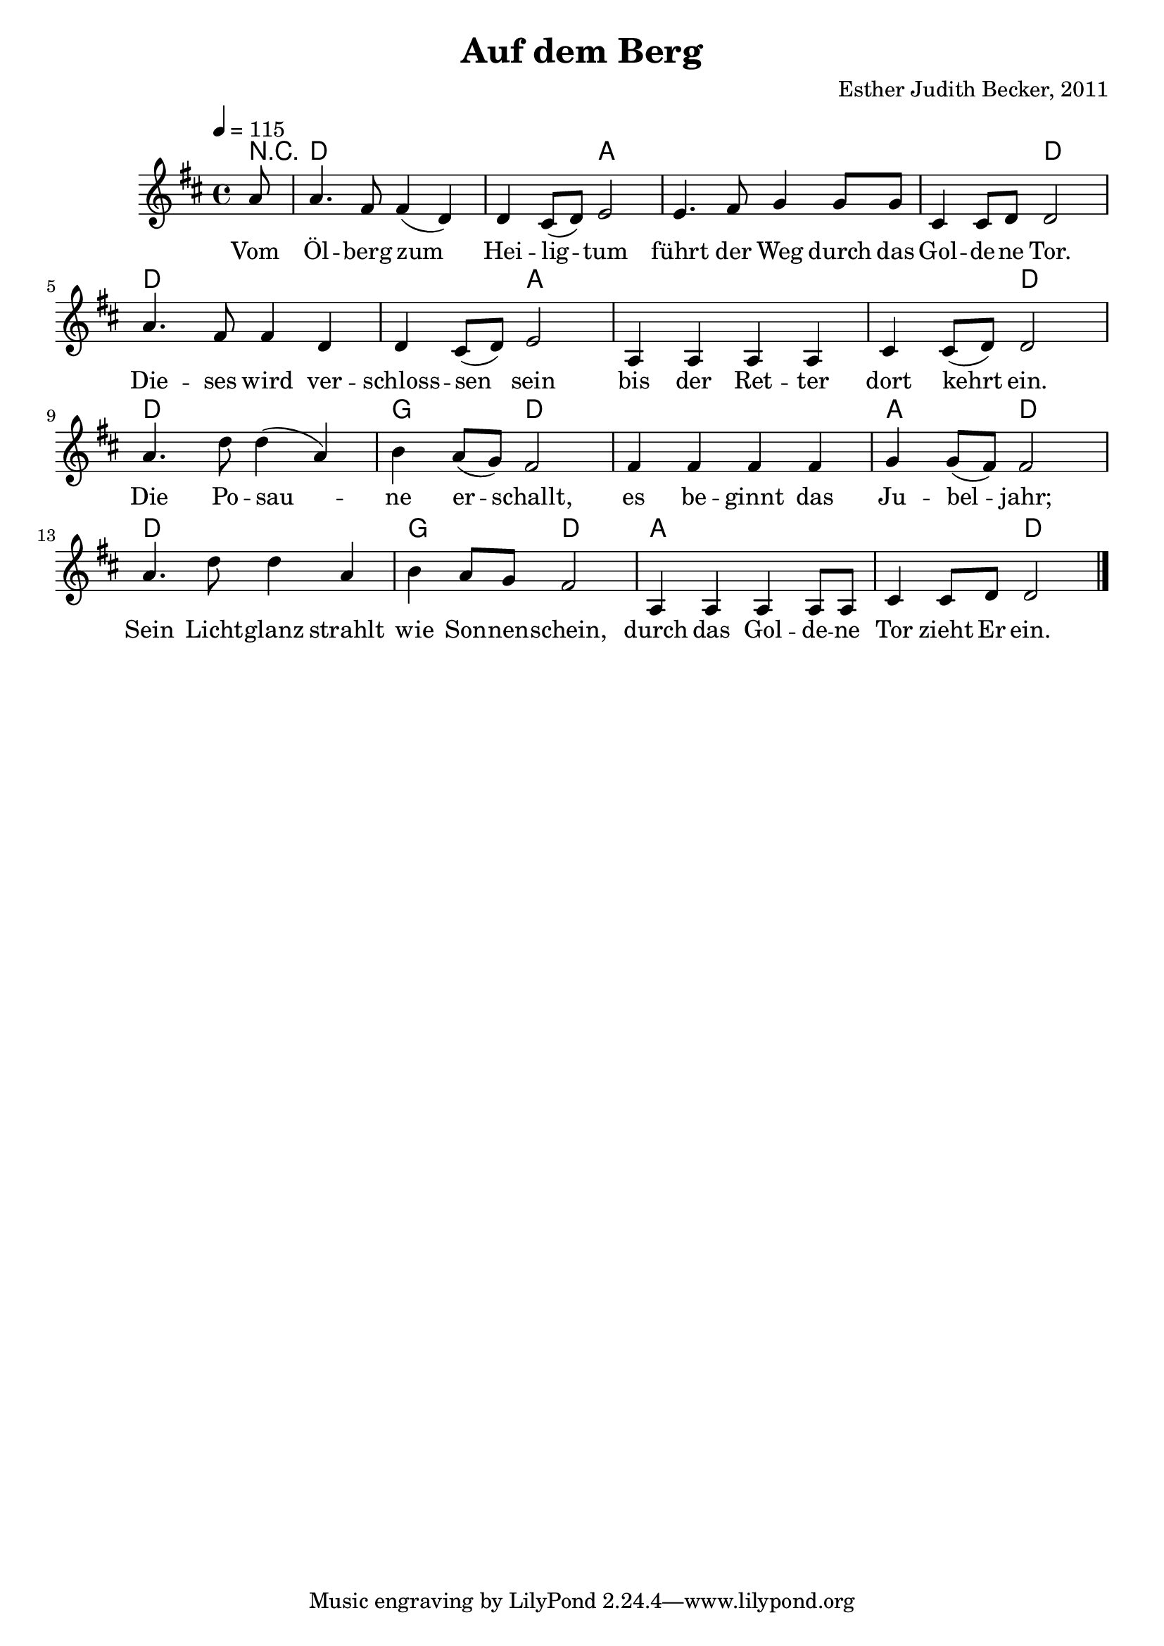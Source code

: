 \version "2.13.3"

\header {
    title = "Auf dem Berg"
    composer = "Esther Judith Becker, 2011"
}

global = {
    \key d \major
    \time 4/4
    \tempo 4 = 115
}

akkorde = \chordmode {
    r8
    d1 d2 a2
    a1 a2 d2
    d1 d2 a2
    a1 a2 d2
    d1 g2 d2
    d1 a2 d2
    d1 g2 d2
    a1 a2 d2
}

text = \lyricmode {
    Vom Öl -- berg zum Hei -- lig -- tum
    führt der Weg durch das Gol -- de -- ne Tor.
    Die -- ses wird ver -- schloss -- sen sein
    bis der Ret -- ter dort kehrt ein.
    Die Po -- sau -- ne er -- schallt,
    es be -- ginnt das Ju -- bel -- jahr;
    Sein Licht -- glanz strahlt wie Son -- nen -- schein,
    durch das Gol -- de -- ne Tor zieht Er ein.
}

notesMelody = {
    \partial 8 a8 | a4. fis8 fis4( d) | d cis8( d) e2 |
    e4. fis8 g4 g8 g | cis,4 cis8 d d2 |
    a'4. fis8 fis4 d | d cis8( d) e2 |
    a,4 a a a | cis cis8( d) d2 |
    a'4. d8 d4( a) | b a8( g) fis2 |
    fis4 fis fis fis | g g8( fis) fis2 |
    a4. d8 d4 a | b a8 g fis2 |
    a,4 a a a8 a | cis4 cis8 d d2 | \bar"|."
}

\score {
    <<
        \new ChordNames { \set chordChanges = ##t \germanChords \akkorde }
        \new Voice { << \global \relative c'' \notesMelody >> }
        \addlyrics { \text }
    >>
}

\score {
    <<
        \new ChordNames { \set chordChanges = ##t \germanChords \akkorde }
        \new Voice { << \global \relative c'' \notesMelody >> }
    >>
    
    \midi {
        \context {
            \Score
        }
    }
}